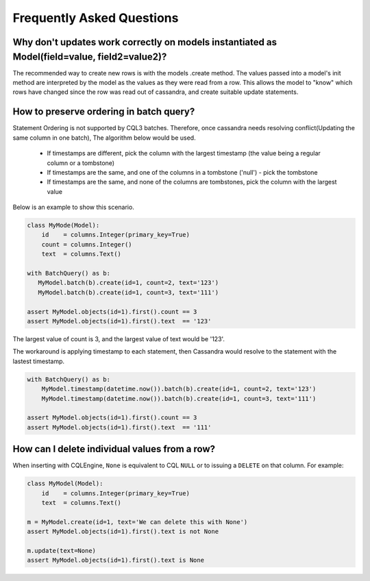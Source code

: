 ==========================
Frequently Asked Questions
==========================

Why don't updates work correctly on models instantiated as Model(field=value, field2=value2)?
------------------------------------------------------------------------------------------------

The recommended way to create new rows is with the models .create method. The values passed into a model's init method are interpreted by the model as the values as they were read from a row. This allows the model to "know" which rows have changed since the row was read out of cassandra, and create suitable update statements.

How to preserve ordering in batch query?
-------------------------------------------

Statement Ordering is not supported by CQL3 batches. Therefore,
once cassandra needs resolving conflict(Updating the same column in one batch),
The algorithm below would be used.

 * If timestamps are different, pick the column with the largest timestamp (the value being a regular column or a tombstone)
 * If timestamps are the same, and one of the columns in a tombstone ('null') - pick the tombstone
 * If timestamps are the same, and none of the columns are tombstones, pick the column with the largest value

Below is an example to show this scenario.

.. code-block:: python

    class MyMode(Model):
        id    = columns.Integer(primary_key=True)
        count = columns.Integer()
        text  = columns.Text()

    with BatchQuery() as b:
       MyModel.batch(b).create(id=1, count=2, text='123') 
       MyModel.batch(b).create(id=1, count=3, text='111')

    assert MyModel.objects(id=1).first().count == 3
    assert MyModel.objects(id=1).first().text  == '123'

The largest value of count is 3, and the largest value of text would be '123'.

The workaround is applying timestamp to each statement, then Cassandra would
resolve to the statement with the lastest timestamp.

.. code-block:: python

    with BatchQuery() as b:
        MyModel.timestamp(datetime.now()).batch(b).create(id=1, count=2, text='123')
        MyModel.timestamp(datetime.now()).batch(b).create(id=1, count=3, text='111')

    assert MyModel.objects(id=1).first().count == 3
    assert MyModel.objects(id=1).first().text  == '111'

How can I delete individual values from a row?
-------------------------------------------------

When inserting with CQLEngine, ``None`` is equivalent to CQL ``NULL`` or to
issuing a ``DELETE`` on that column. For example:

.. code-block:: python

    class MyModel(Model):
        id    = columns.Integer(primary_key=True)
        text  = columns.Text()

    m = MyModel.create(id=1, text='We can delete this with None')
    assert MyModel.objects(id=1).first().text is not None

    m.update(text=None)
    assert MyModel.objects(id=1).first().text is None
